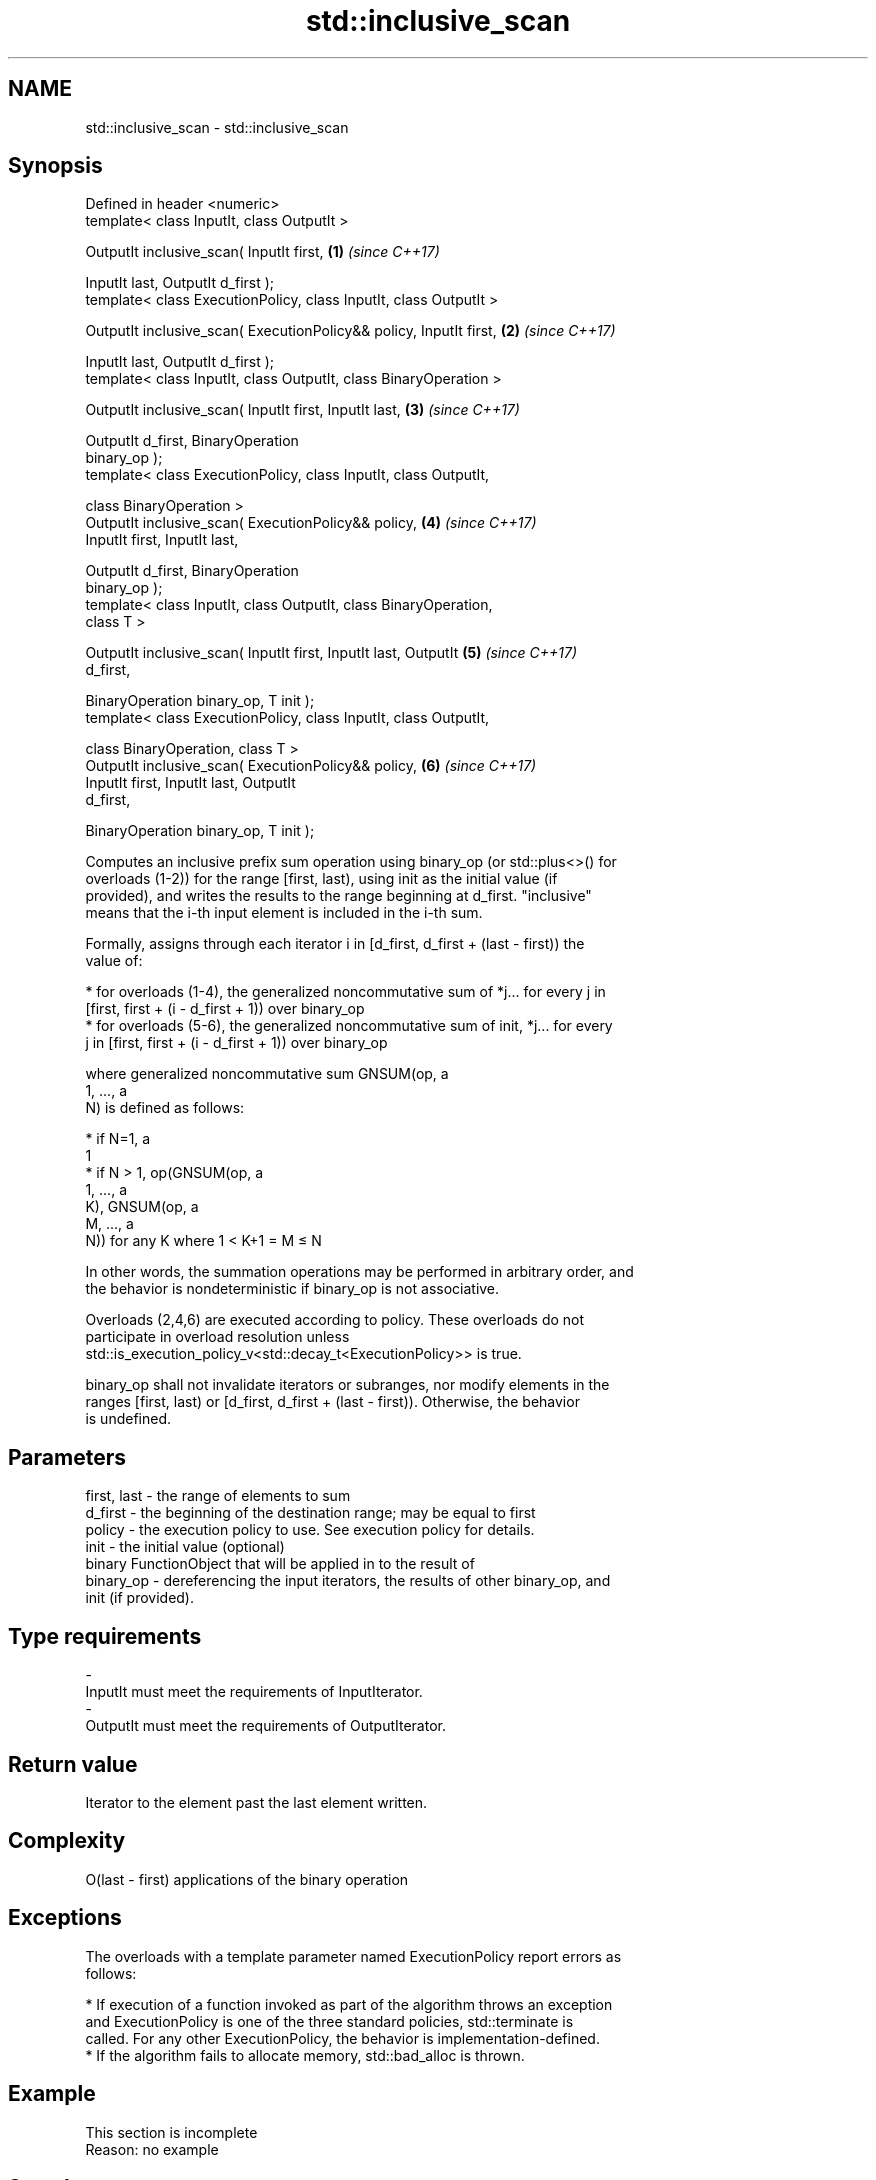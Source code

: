 .TH std::inclusive_scan 3 "2017.04.02" "http://cppreference.com" "C++ Standard Libary"
.SH NAME
std::inclusive_scan \- std::inclusive_scan

.SH Synopsis
   Defined in header <numeric>
   template< class InputIt, class OutputIt >

   OutputIt inclusive_scan( InputIt first,                            \fB(1)\fP \fI(since C++17)\fP

                            InputIt last, OutputIt d_first );
   template< class ExecutionPolicy, class InputIt, class OutputIt >

   OutputIt inclusive_scan( ExecutionPolicy&& policy, InputIt first,  \fB(2)\fP \fI(since C++17)\fP

                            InputIt last, OutputIt d_first );
   template< class InputIt, class OutputIt, class BinaryOperation >

   OutputIt inclusive_scan( InputIt first, InputIt last,              \fB(3)\fP \fI(since C++17)\fP

                            OutputIt d_first, BinaryOperation
   binary_op );
   template< class ExecutionPolicy, class InputIt, class OutputIt,

             class BinaryOperation >
   OutputIt inclusive_scan( ExecutionPolicy&& policy,                 \fB(4)\fP \fI(since C++17)\fP
                            InputIt first, InputIt last,

                            OutputIt d_first, BinaryOperation
   binary_op );
   template< class InputIt, class OutputIt, class BinaryOperation,
   class T >

   OutputIt inclusive_scan( InputIt first, InputIt last, OutputIt     \fB(5)\fP \fI(since C++17)\fP
   d_first,

                            BinaryOperation binary_op, T init );
   template< class ExecutionPolicy, class InputIt, class OutputIt,

             class BinaryOperation, class T >
   OutputIt inclusive_scan( ExecutionPolicy&& policy,                 \fB(6)\fP \fI(since C++17)\fP
                            InputIt first, InputIt last, OutputIt
   d_first,

                            BinaryOperation binary_op, T init );

   Computes an inclusive prefix sum operation using binary_op (or std::plus<>() for
   overloads (1-2)) for the range [first, last), using init as the initial value (if
   provided), and writes the results to the range beginning at d_first. "inclusive"
   means that the i-th input element is included in the i-th sum.

   Formally, assigns through each iterator i in [d_first, d_first + (last - first)) the
   value of:

     * for overloads (1-4), the generalized noncommutative sum of *j... for every j in
       [first, first + (i - d_first + 1)) over binary_op
     * for overloads (5-6), the generalized noncommutative sum of init, *j... for every
       j in [first, first + (i - d_first + 1)) over binary_op

   where generalized noncommutative sum GNSUM(op, a
   1, ..., a
   N) is defined as follows:

     * if N=1, a
       1
     * if N > 1, op(GNSUM(op, a
       1, ..., a
       K), GNSUM(op, a
       M, ..., a
       N)) for any K where 1 < K+1 = M ≤ N

   In other words, the summation operations may be performed in arbitrary order, and
   the behavior is nondeterministic if binary_op is not associative.

   Overloads (2,4,6) are executed according to policy. These overloads do not
   participate in overload resolution unless
   std::is_execution_policy_v<std::decay_t<ExecutionPolicy>> is true.

   binary_op shall not invalidate iterators or subranges, nor modify elements in the
   ranges [first, last) or [d_first, d_first + (last - first)). Otherwise, the behavior
   is undefined.

.SH Parameters

   first, last - the range of elements to sum
   d_first     - the beginning of the destination range; may be equal to first
   policy      - the execution policy to use. See execution policy for details.
   init        - the initial value (optional)
                 binary FunctionObject that will be applied in to the result of
   binary_op   - dereferencing the input iterators, the results of other binary_op, and
                 init (if provided).
.SH Type requirements
   -
   InputIt must meet the requirements of InputIterator.
   -
   OutputIt must meet the requirements of OutputIterator.

.SH Return value

   Iterator to the element past the last element written.

.SH Complexity

   O(last - first) applications of the binary operation

.SH Exceptions

   The overloads with a template parameter named ExecutionPolicy report errors as
   follows:

     * If execution of a function invoked as part of the algorithm throws an exception
       and ExecutionPolicy is one of the three standard policies, std::terminate is
       called. For any other ExecutionPolicy, the behavior is implementation-defined.
     * If the algorithm fails to allocate memory, std::bad_alloc is thrown.

.SH Example

    This section is incomplete
    Reason: no example

.SH See also

                            computes the differences between adjacent elements in a
   adjacent_difference      range
                            \fI(function template)\fP 
   accumulate               sums up a range of elements
                            \fI(function template)\fP 
   partial_sum              computes the partial sum of a range of elements
                            \fI(function template)\fP 
   transform_inclusive_scan applies a functor, then calculates inclusive scan
   \fI(C++17)\fP                  \fI(function template)\fP 
   exclusive_scan           similar to std::partial_sum, excludes the ith input element
   \fI(C++17)\fP                  from the ith sum
                            \fI(function template)\fP 

.SH Category:

     * Todo no example
